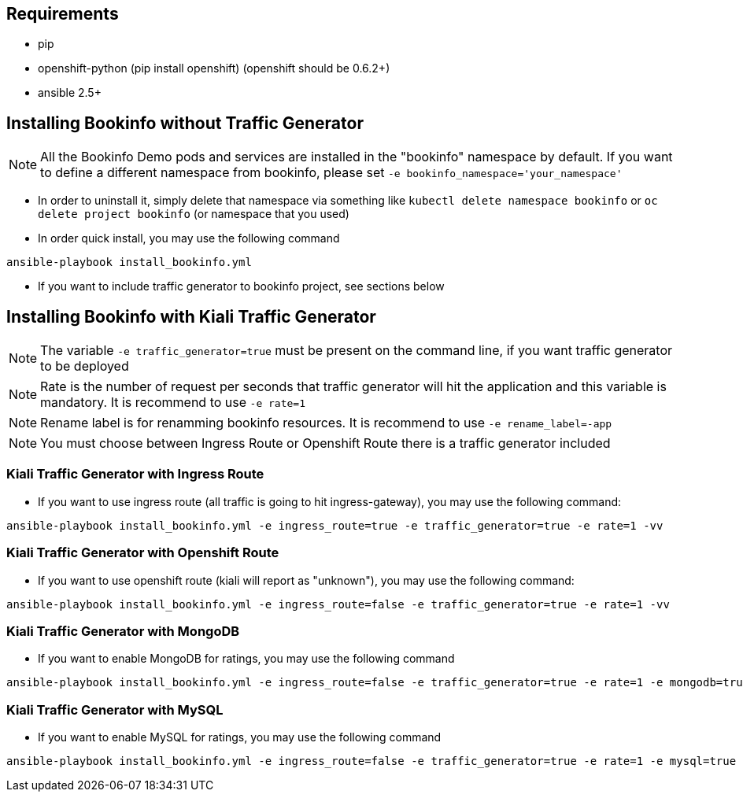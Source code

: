 == Requirements

- pip
- openshift-python (pip install openshift) (openshift should be 0.6.2+)
- ansible 2.5+


== Installing Bookinfo without Traffic Generator


[NOTE]
All the Bookinfo Demo pods and services are installed in the "bookinfo" namespace by default. If you want to define a different namespace from bookinfo, please set `-e bookinfo_namespace='your_namespace'`


- In order to uninstall it, simply delete that namespace via something like `kubectl delete namespace bookinfo` or
`oc delete project bookinfo` (or namespace that you used)

- In order quick install, you may use the following command

```
ansible-playbook install_bookinfo.yml
```

- If you want to include traffic generator to bookinfo project, see sections below

== Installing Bookinfo with Kiali Traffic Generator

[NOTE]
The variable `-e traffic_generator=true` must be present on the command line, if you want traffic generator to be deployed

[NOTE]
Rate is the number of request per seconds that traffic generator will hit the application and this variable is mandatory. It is recommend to use `-e rate=1`

[NOTE]
Rename label is for renamming bookinfo resources. It is recommend to use `-e rename_label=-app`
[NOTE]
You must choose between Ingress Route or Openshift Route there is a traffic generator included

=== Kiali Traffic Generator with Ingress Route
- If you want to use ingress route (all traffic is going to hit ingress-gateway), you may use the following command:

```
ansible-playbook install_bookinfo.yml -e ingress_route=true -e traffic_generator=true -e rate=1 -vv
```

=== Kiali Traffic Generator with Openshift Route

- If you want to use openshift route (kiali will report as "unknown"), you may use the following command:

```
ansible-playbook install_bookinfo.yml -e ingress_route=false -e traffic_generator=true -e rate=1 -vv
```


=== Kiali Traffic Generator with MongoDB

- If you want to enable MongoDB for ratings, you may use the following command

```
ansible-playbook install_bookinfo.yml -e ingress_route=false -e traffic_generator=true -e rate=1 -e mongodb=true -vv
```

=== Kiali Traffic Generator with MySQL

- If you want to enable MySQL for ratings, you may use the following command

```
ansible-playbook install_bookinfo.yml -e ingress_route=false -e traffic_generator=true -e rate=1 -e mysql=true -vv
```
